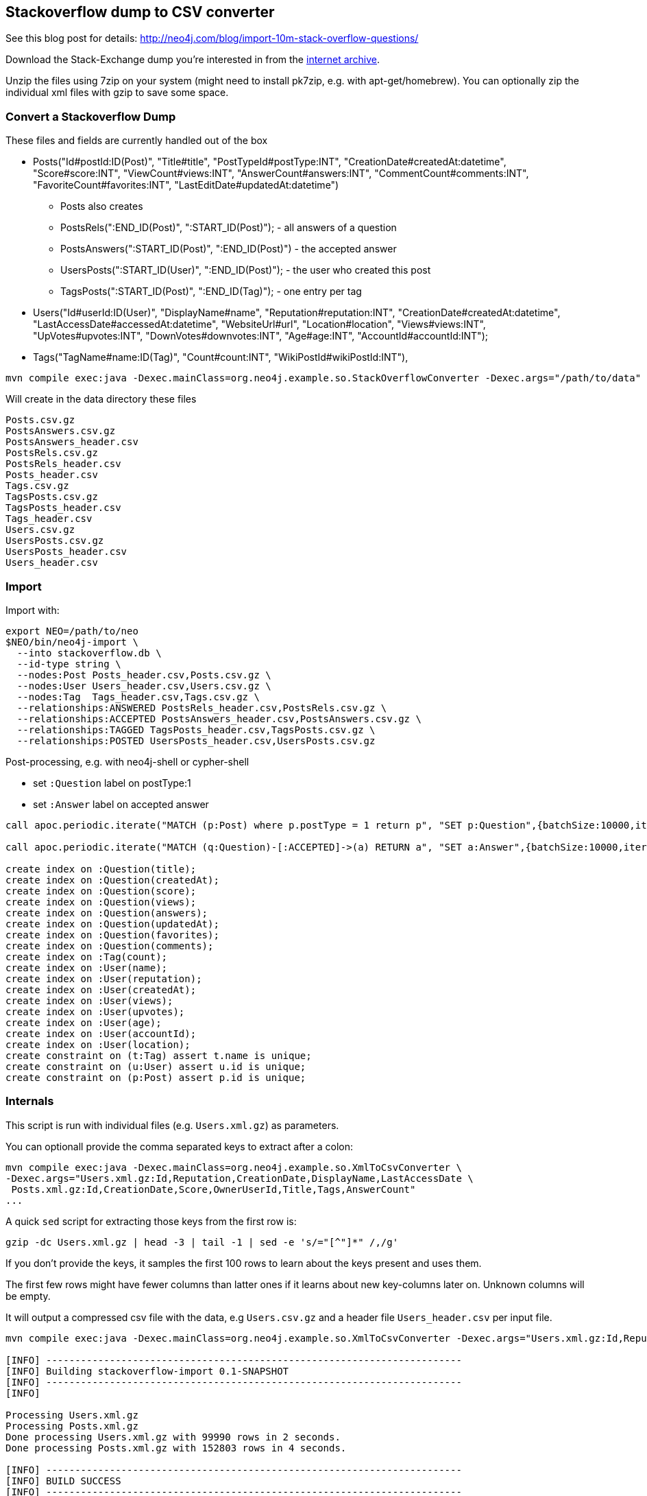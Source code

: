 == Stackoverflow dump to CSV converter

See this blog post for details: http://neo4j.com/blog/import-10m-stack-overflow-questions/

Download the Stack-Exchange dump you're interested in from the https://archive.org/details/stackexchange[internet archive].

Unzip the files using 7zip on your system (might need to install pk7zip, e.g. with apt-get/homebrew).
You can optionally zip the individual xml files with gzip to save some space.

=== Convert a Stackoverflow Dump

These files and fields are currently handled out of the box


* Posts("Id#postId:ID(Post)", "Title#title", "PostTypeId#postType:INT", "CreationDate#createdAt:datetime", "Score#score:INT",
        "ViewCount#views:INT", "AnswerCount#answers:INT", "CommentCount#comments:INT", "FavoriteCount#favorites:INT", "LastEditDate#updatedAt:datetime")

** Posts also creates
** PostsRels(":END_ID(Post)", ":START_ID(Post)"); - all answers of a question
** PostsAnswers(":START_ID(Post)", ":END_ID(Post)") - the accepted answer
** UsersPosts(":START_ID(User)", ":END_ID(Post)"); - the user who created this post
** TagsPosts(":START_ID(Post)", ":END_ID(Tag)"); - one entry per tag

* Users("Id#userId:ID(User)", "DisplayName#name", "Reputation#reputation:INT", "CreationDate#createdAt:datetime", "LastAccessDate#accessedAt:datetime",
        "WebsiteUrl#url", "Location#location", "Views#views:INT", "UpVotes#upvotes:INT", "DownVotes#downvotes:INT", "Age#age:INT", "AccountId#accountId:INT");
* Tags("TagName#name:ID(Tag)", "Count#count:INT", "WikiPostId#wikiPostId:INT"),


----
mvn compile exec:java -Dexec.mainClass=org.neo4j.example.so.StackOverflowConverter -Dexec.args="/path/to/data" -DentityExpansionLimit=0 -DtotalEntitySizeLimit=0 -Djdk.xml.totalEntitySizeLimit=0
----

Will create in the data directory these files

----
Posts.csv.gz
PostsAnswers.csv.gz
PostsAnswers_header.csv
PostsRels.csv.gz
PostsRels_header.csv
Posts_header.csv
Tags.csv.gz
TagsPosts.csv.gz
TagsPosts_header.csv
Tags_header.csv
Users.csv.gz
UsersPosts.csv.gz
UsersPosts_header.csv
Users_header.csv
----

=== Import

Import with:

----
export NEO=/path/to/neo
$NEO/bin/neo4j-import \
  --into stackoverflow.db \
  --id-type string \
  --nodes:Post Posts_header.csv,Posts.csv.gz \
  --nodes:User Users_header.csv,Users.csv.gz \
  --nodes:Tag  Tags_header.csv,Tags.csv.gz \
  --relationships:ANSWERED PostsRels_header.csv,PostsRels.csv.gz \
  --relationships:ACCEPTED PostsAnswers_header.csv,PostsAnswers.csv.gz \
  --relationships:TAGGED TagsPosts_header.csv,TagsPosts.csv.gz \
  --relationships:POSTED UsersPosts_header.csv,UsersPosts.csv.gz
----

Post-processing, e.g. with neo4j-shell or cypher-shell

* set `:Question` label on postType:1
* set `:Answer` label on accepted answer


----
call apoc.periodic.iterate("MATCH (p:Post) where p.postType = 1 return p", "SET p:Question",{batchSize:10000,iterateList:true,parallel:true});

call apoc.periodic.iterate("MATCH (q:Question)-[:ACCEPTED]->(a) RETURN a", "SET a:Answer",{batchSize:10000,iterateList:true,parallel:true});

create index on :Question(title);
create index on :Question(createdAt);
create index on :Question(score);
create index on :Question(views);
create index on :Question(answers);
create index on :Question(updatedAt);
create index on :Question(favorites);
create index on :Question(comments);
create index on :Tag(count);
create index on :User(name);
create index on :User(reputation);
create index on :User(createdAt);
create index on :User(views);
create index on :User(upvotes);
create index on :User(age);
create index on :User(accountId);
create index on :User(location);
create constraint on (t:Tag) assert t.name is unique;
create constraint on (u:User) assert u.id is unique;
create constraint on (p:Post) assert p.id is unique;
----

=== Internals

This script is run with individual files (e.g. `Users.xml.gz`) as parameters.

You can optionall provide the comma separated keys to extract after a colon: 

----
mvn compile exec:java -Dexec.mainClass=org.neo4j.example.so.XmlToCsvConverter \ 
-Dexec.args="Users.xml.gz:Id,Reputation,CreationDate,DisplayName,LastAccessDate \
 Posts.xml.gz:Id,CreationDate,Score,OwnerUserId,Title,Tags,AnswerCount"
...
----

A quick `sed` script for extracting those keys from the first row is:

`gzip -dc Users.xml.gz | head -3 | tail -1 | sed -e 's/="[^"]*" /,/g'`

If you don't provide the keys, it samples the first 100 rows to learn about the keys present and uses them.

The first few rows might have fewer columns than latter ones if it learns about new key-columns later on.
Unknown columns will be empty.

It will output a compressed csv file with the data, e.g `Users.csv.gz` and a header file `Users_header.csv` per input file.

----
mvn compile exec:java -Dexec.mainClass=org.neo4j.example.so.XmlToCsvConverter -Dexec.args="Users.xml.gz:Id,Reputation,CreationDate,DisplayName,LastAccessDate  Posts.xml.gz:Id,CreationDate,Score,OwnerUserId,Title,Tags,AnswerCount"

[INFO] ------------------------------------------------------------------------
[INFO] Building stackoverflow-import 0.1-SNAPSHOT
[INFO] ------------------------------------------------------------------------
[INFO] 

Processing Users.xml.gz
Processing Posts.xml.gz
Done processing Users.xml.gz with 99990 rows in 2 seconds.
Done processing Posts.xml.gz with 152803 rows in 4 seconds.

[INFO] ------------------------------------------------------------------------
[INFO] BUILD SUCCESS
[INFO] ------------------------------------------------------------------------
[INFO] Total time: 9.265 s
[INFO] Finished at: 2015-10-11T23:01:57+02:00
[INFO] Final Memory: 24M/330M
[INFO] ------------------------------------------------------------------------
----

